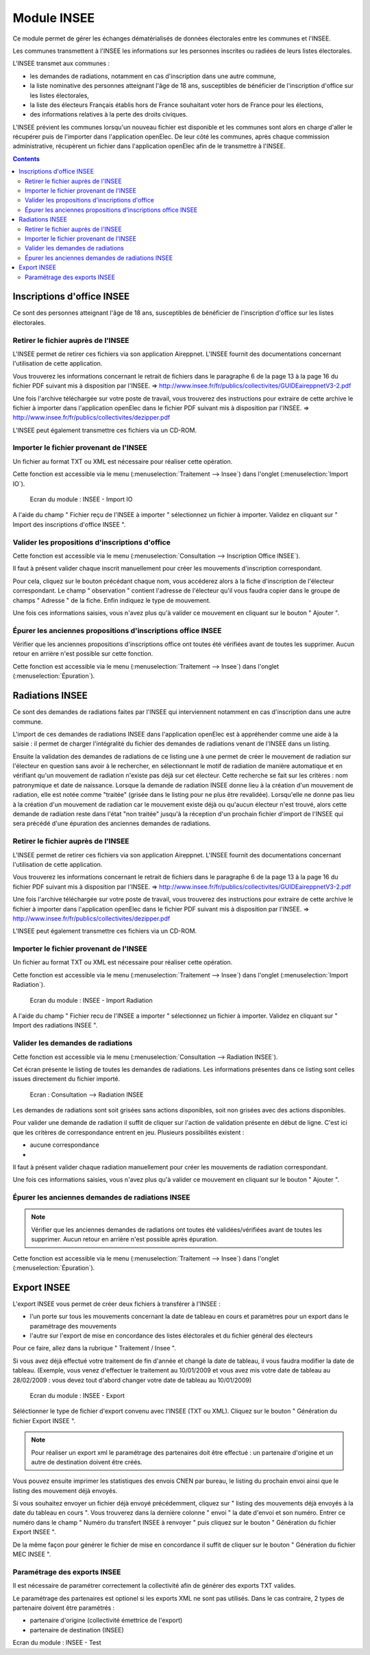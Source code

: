 ############
Module INSEE
############

Ce module permet de gérer les échanges dématérialisés de données électorales
entre les communes et l'INSEE.

Les communes transmettent à l'INSEE les informations sur les personnes 
inscrites ou radiées de leurs listes électorales.

L'INSEE transmet aux communes :

* les demandes de radiations, notamment en cas d'inscription dans une autre 
  commune,
* la liste nominative des personnes atteignant l'âge de 18 ans, susceptibles de
  bénéficier de l'inscription d'office sur les listes électorales,
* la liste des électeurs Français établis hors de France souhaitant voter hors 
  de France pour les élections,
* des informations relatives à la perte des droits civiques.

L'INSEE prévient les communes lorsqu'un nouveau fichier est disponible et 
les communes sont alors en charge d'aller le récupérer puis de l'importer dans 
l'application openElec. De leur côté les communes, après chaque commission 
administrative, récupèrent un fichier dans l'application openElec afin de le 
transmettre à l'INSEE.


.. contents::


Inscriptions d'office INSEE
===========================

Ce sont des personnes atteignant l'âge de 18 ans, susceptibles de bénéficier de
l'inscription d'office sur les listes électorales.


Retirer le fichier auprès de l'INSEE
------------------------------------

L'INSEE permet de retirer ces fichiers via son application Aireppnet. L'INSEE 
fournit des documentations concernant l'utilisation de cette application. 

Vous trouverez les informations concernant le retrait de fichiers dans le 
paragraphe 6 de la page 13 à la page 16 du fichier PDF suivant mis à disposition
par l'INSEE.
=> http://www.insee.fr/fr/publics/collectivites/GUIDEaireppnetV3-2.pdf 

Une fois l'archive téléchargée sur votre poste de travail, vous trouverez des
instructions pour extraire de cette archive le fichier à importer dans 
l'application openElec dans le fichier PDF suivant mis à disposition par l'INSEE.
=> http://www.insee.fr/fr/publics/collectivites/dezipper.pdf

L'INSEE peut également transmettre ces fichiers via un CD-ROM.


Importer le fichier provenant de l'INSEE
----------------------------------------

Un fichier au format TXT ou XML est nécessaire pour réaliser cette opération.

Cette fonction est accessible via le menu 
(:menuselection:`Traitement --> Insee`) dans l'onglet 
(:menuselection:`Import IO`).

.. figure:: module_insee_import_io.png

    Ecran du module : INSEE - Import IO

A l'aide du champ " Fichier reçu de l'INSEE à importer " sélectionnez
un fichier à importer. Validez en cliquant sur " Import des inscriptions
d'office INSEE ".


Valider les propositions d'inscriptions d'office
------------------------------------------------

Cette fonction est accessible via le menu 
(:menuselection:`Consultation --> Inscription Office INSEE`).

Il faut à présent valider chaque inscrit manuellement pour créer les mouvements
d'inscription correspondant.

Pour cela, cliquez sur le bouton précédant chaque nom, vous accéderez alors
à la fiche d'inscription de l'électeur correspondant. Le champ " observation "
contient l'adresse de l'électeur qu'il vous faudra copier dans le groupe
de champs " Adresse " de la fiche. Enfin indiquez le type de mouvement.

Une fois ces informations saisies, vous n'avez plus qu'à valider
ce mouvement en cliquant sur le bouton " Ajouter ".


Épurer les anciennes propositions d'inscriptions office INSEE
-------------------------------------------------------------

Vérifier que les anciennes propositions d'inscriptions office ont toutes été 
vérifiées avant de toutes les supprimer. Aucun retour en arrière n'est possible
sur cette fonction.

Cette fonction est accessible via le menu 
(:menuselection:`Traitement --> Insee`) dans l'onglet 
(:menuselection:`Épuration`).


Radiations INSEE
================

Ce sont des demandes de radiations faites par l'INSEE qui interviennent 
notamment en cas d'inscription dans une autre commune. 

L'import de ces demandes de radiations INSEE dans l'application openElec est à 
appréhender comme une aide à la saisie : il permet de charger l'intégralité du 
fichier des demandes de radiations venant de l'INSEE dans un listing. 

Ensuite la validation des demandes de radiations de ce listing une à une permet
de créer le mouvement de radiation sur l'électeur en question sans avoir à le 
rechercher, en sélectionnant le motif de radiation de manière automatique et en 
vérifiant qu'un mouvement de radiation n'existe pas déjà sur cet électeur. Cette
recherche se fait sur les critères : nom patronymique et date de naissance.
Lorsque la demande de radiation INSEE donne lieu à la création d'un mouvement
de radiation, elle est notée comme "traitée" (grisée dans le listing pour ne
plus être revalidée). Lorsqu'elle ne donne pas lieu à la création d'un
mouvement de radiation car le mouvement existe déjà ou qu'aucun électeur n'est
trouvé, alors cette demande de radiation reste dans l'état "non traitée"
jusqu'à la réception d'un prochain fichier d'import de l'INSEE qui sera précédé
d'une épuration des anciennes demandes de radiations.


Retirer le fichier auprès de l'INSEE
------------------------------------

L'INSEE permet de retirer ces fichiers via son application Aireppnet. L'INSEE 
fournit des documentations concernant l'utilisation de cette application. 

Vous trouverez les informations concernant le retrait de fichiers dans le 
paragraphe 6 de la page 13 à la page 16 du fichier PDF suivant mis à disposition
par l'INSEE.
=> http://www.insee.fr/fr/publics/collectivites/GUIDEaireppnetV3-2.pdf 

Une fois l'archive téléchargée sur votre poste de travail, vous trouverez des
instructions pour extraire de cette archive le fichier à importer dans 
l'application openElec dans le fichier PDF suivant mis à disposition par l'INSEE.
=> http://www.insee.fr/fr/publics/collectivites/dezipper.pdf

L'INSEE peut également transmettre ces fichiers via un CD-ROM.


Importer le fichier provenant de l'INSEE
----------------------------------------

Un fichier au format TXT ou XML est nécessaire pour réaliser cette opération.

Cette fonction est accessible via le menu 
(:menuselection:`Traitement --> Insee`) dans l'onglet 
(:menuselection:`Import Radiation`).

.. figure:: module_insee_import_radiation.png

    Ecran du module : INSEE - Import Radiation

A l'aide du champ " Fichier recu de l'INSEE a importer " sélectionnez
un fichier à importer. Validez en cliquant sur " Import des radiations INSEE ".


Valider les demandes de radiations
----------------------------------

Cette fonction est accessible via le menu 
(:menuselection:`Consultation --> Radiation INSEE`).

Cet écran présente le listing de toutes les demandes de radiations. Les 
informations présentes dans ce listing sont celles issues directement du 
fichier importé.

.. figure:: module_insee_validation_radiation_listing.png

    Ecran : Consultation --> Radiation INSEE

Les demandes de radiations sont soit grisées sans actions disponibles,
soit non grisées avec des actions disponibles.

Pour valider une demande de radiation il suffit de cliquer sur l'action de
validation présente en début de ligne. C'est ici que les critères de correspondance
entrent en jeu. Plusieurs possibilités existent :

* aucune correspondance 
* 

Il faut à présent valider chaque radiation manuellement pour créer les mouvements
de radiation correspondant.

Une fois ces informations saisies, vous n'avez plus qu'à valider
ce mouvement en cliquant sur le bouton " Ajouter ".


Épurer les anciennes demandes de radiations INSEE
-------------------------------------------------

.. note:: Vérifier que les anciennes demandes de radiations ont toutes été 
          validées/vérifiées avant de toutes les supprimer. Aucun retour en 
          arrière n'est possible après épuration.

Cette fonction est accessible via le menu 
(:menuselection:`Traitement --> Insee`) dans l'onglet 
(:menuselection:`Épuration`).



Export INSEE
============

L'export INSEE vous permet de créer deux fichiers à transférer à l'INSEE :

* l'un porte sur tous les mouvements concernant la date de tableau en cours et
  paramètres pour un export dans le paramétrage des mouvements
* l'autre sur l'export de mise en concordance des listes éléctorales et du fichier
  général des électeurs


Pour ce faire, allez dans la rubrique " Traitement / Insee ".

Si vous avez déjà effectué votre traitement de fin d'année et changé la date
de tableau, il vous faudra modifier la date de tableau. (Exemple, vous venez
d'effectuer le traitement au 10/01/2009 et vous avez mis votre date de
tableau au 28/02/2009 : vous devez tout d'abord changer votre date de
tableau au 10/01/2009)

.. figure:: module_insee_export.png

    Ecran du module : INSEE - Export

Séléctionner le type de fichier d'export convenu avec l'INSEE (TXT ou XML).
Cliquez sur le bouton " Génération du fichier Export INSEE ".

.. note:: Pour réaliser un export xml le paramétrage des partenaires doit être
          effectué : un partenaire d'origine et un autre de destination doivent
          être créés.

Vous pouvez ensuite imprimer les statistiques des envois CNEN par bureau, le
listing du prochain envoi ainsi que le listing des mouvement déjà envoyés.

Si vous souhaitez envoyer un fichier déjà envoyé précédemment, cliquez sur
" listing des mouvements déjà envoyés à la date du tableau en cours ".
Vous trouverez dans la dernière colonne " envoi " la date d'envoi et son
numéro. Entrer ce numéro dans le champ " Numéro du transfert INSEE à renvoyer "
puis cliquez sur le bouton " Génération du fichier Export INSEE ".

De la même façon pour générer le fichier de mise en concordance il suffit de
cliquer sur le bouton " Génération du fichier MEC INSEE ".

Paramétrage des exports INSEE
-----------------------------

Il est nécessaire de paramétrer correctement la collectivité afin de générer des 
exports TXT valides.

Le paramétrage des partenaires est optionel si les exports XML ne sont pas utilisés.
Dans le cas contraire, 2 types de partenaire doivent être paramétrés :

* partenaire d'origine (collectivité émettrice de l'export)
* partenaire de destination (INSEE)

.. image:: module_insee_test.png

Ecran du module : INSEE - Test
